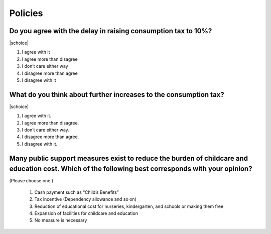 ==============
 Policies
==============

Do you agree with the delay in raising consumption tax to 10%?
================================================================================

|schoice|

1. I agree with it
2. I agree more than disagree
3. I don’t care either way
4. I disagree more than agree
5. I disagree with it

What do you think about further increases to the consumption tax?
===============================================================================

|schoice|

1. I agree with it.
2. I agree more than disagree.
3. I don’t care either way.
4. I disagree more than agree.
5. I disagree with it.

Many public support measures exist to reduce the burden of childcare and education cost. Which of the following best corresponds with your opinion?
=============================================================================================================================================================

(Please choose one.)

 1. Cash payment such as “Child’s Benefits”
 2. Tax incentive (Dependency allowance and so on)
 3. Reduction of educational cost for nurseries, kindergarten, and schools or making them free
 4. Expansion of facilities for childcare and education
 5. No measure is necessary

 .. todo:: ↑無配偶用はここまで
